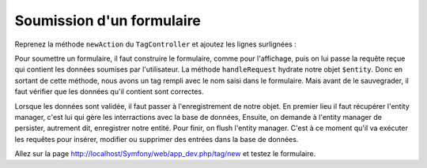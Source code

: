 ##########################
Soumission d'un formulaire
##########################

Reprenez la méthode ``newAction`` du ``TagController`` et ajoutez les lignes surlignées :

.. code-block:: php
    :emphasize-lines: 7,18,30-39

    namespace Epsi\Bundle\BlogBundle\Controller;

    use Epsi\Bundle\BlogBundle\Entity\Tag;
    use Symfony\Bundle\FrameworkBundle\Controller\Controller;
    use Sensio\Bundle\FrameworkExtraBundle\Configuration\Route;
    use Sensio\Bundle\FrameworkExtraBundle\Configuration\Template;
    use Symfony\Component\HttpFoundation\Request;

    /**
     * @Route("/tag")
     */
    class TagController extends Controller
    {
        /**
         * @Route("/new")
         * @Template()
         */
        public function newAction(Request $request)
        {
            $entity = new Tag();

            $formBuilder = $this->get('form.factory')->createBuilder('form', $entity);

            $formBuilder
                ->add('name')
                ->add('submit', 'submit');

            $form = $formBuilder->getForm();

            $form->handleRequest($request);

            if ($form->isValid()) {
                $em = $this->getDoctrine()->getManager();
                $em->persist($entity);
                $em->flush();
                $request->getSession()->getFlashBag()->add('notice', 'Tag bien enregistré.');

                return $this->redirect($this->generateUrl('epsi_blog_tag_new'));
            }

            return array(
                'form' => $form->createView(),
            );
        }
    }

Pour soumettre un formulaire, il faut construire le formulaire, comme pour l'affichage, puis on lui passe la requête reçue qui contient les données soumises par l'utilisateur. La méthode ``handleRequest`` hydrate notre objet ``$entity``. Donc en sortant de cette méthode, nous avons un tag rempli avec le nom saisi dans le formulaire. Mais avant de le sauvegrader, il faut vérifier que les données qu'il contient sont correctes.

Lorsque les données sont validée, il faut passer à l'enregistrement de notre objet. En premier lieu il faut récupérer l'entity manager, c'est lui qui gère les interractions avec la base de données,
Ensuite, on demande à l'entity manager de persister, autrement dit, enregistrer notre entité.
Pour finir, on flush l'entity manager. C'est à ce moment qu'il va exécuter les requêtes pour insérer, modifier ou supprimer des entrées dans la base de données.

Allez sur la page http://localhost/Symfony/web/app_dev.php/tag/new et testez le formulaire.